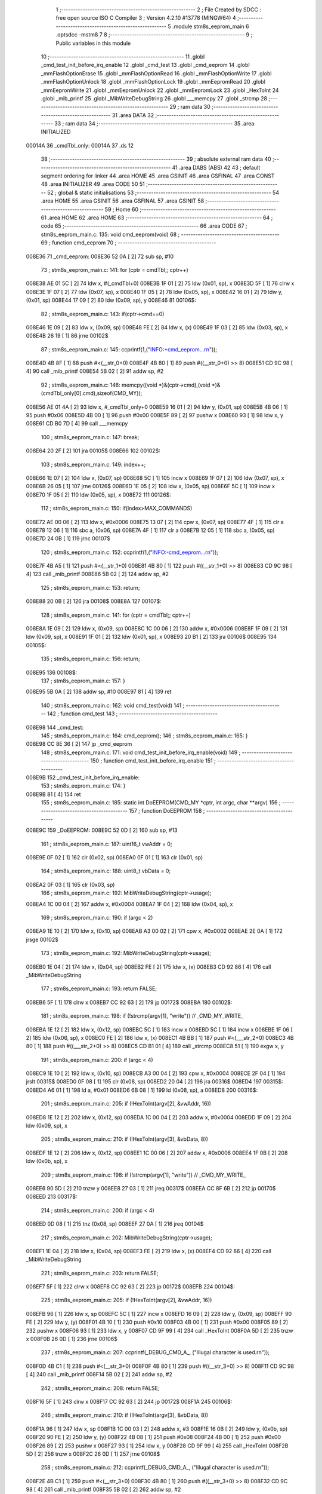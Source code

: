                                       1 ;--------------------------------------------------------
                                      2 ; File Created by SDCC : free open source ISO C Compiler 
                                      3 ; Version 4.2.10 #13778 (MINGW64)
                                      4 ;--------------------------------------------------------
                                      5 	.module stm8s_eeprom_main
                                      6 	.optsdcc -mstm8
                                      7 	
                                      8 ;--------------------------------------------------------
                                      9 ; Public variables in this module
                                     10 ;--------------------------------------------------------
                                     11 	.globl _cmd_test_init_before_irq_enable
                                     12 	.globl _cmd_test
                                     13 	.globl _cmd_eeprom
                                     14 	.globl _mmFlashOptionErase
                                     15 	.globl _mmFlashOptionRead
                                     16 	.globl _mmFlashOptionWrite
                                     17 	.globl _mmFlashOptionUnlock
                                     18 	.globl _mmFlashOptionLock
                                     19 	.globl _mmEepromRead
                                     20 	.globl _mmEepromWrite
                                     21 	.globl _mmEepromUnlock
                                     22 	.globl _mmEepromLock
                                     23 	.globl _HexToInt
                                     24 	.globl _mib_printf
                                     25 	.globl _MibWriteDebugString
                                     26 	.globl ___memcpy
                                     27 	.globl _strcmp
                                     28 ;--------------------------------------------------------
                                     29 ; ram data
                                     30 ;--------------------------------------------------------
                                     31 	.area DATA
                                     32 ;--------------------------------------------------------
                                     33 ; ram data
                                     34 ;--------------------------------------------------------
                                     35 	.area INITIALIZED
      00014A                         36 _cmdTbl_only:
      00014A                         37 	.ds 12
                                     38 ;--------------------------------------------------------
                                     39 ; absolute external ram data
                                     40 ;--------------------------------------------------------
                                     41 	.area DABS (ABS)
                                     42 
                                     43 ; default segment ordering for linker
                                     44 	.area HOME
                                     45 	.area GSINIT
                                     46 	.area GSFINAL
                                     47 	.area CONST
                                     48 	.area INITIALIZER
                                     49 	.area CODE
                                     50 
                                     51 ;--------------------------------------------------------
                                     52 ; global & static initialisations
                                     53 ;--------------------------------------------------------
                                     54 	.area HOME
                                     55 	.area GSINIT
                                     56 	.area GSFINAL
                                     57 	.area GSINIT
                                     58 ;--------------------------------------------------------
                                     59 ; Home
                                     60 ;--------------------------------------------------------
                                     61 	.area HOME
                                     62 	.area HOME
                                     63 ;--------------------------------------------------------
                                     64 ; code
                                     65 ;--------------------------------------------------------
                                     66 	.area CODE
                                     67 ;	stm8s_eeprom_main.c: 135: void cmd_eeprom(void)
                                     68 ;	-----------------------------------------
                                     69 ;	 function cmd_eeprom
                                     70 ;	-----------------------------------------
      008E36                         71 _cmd_eeprom:
      008E36 52 0A            [ 2]   72 	sub	sp, #10
                                     73 ;	stm8s_eeprom_main.c: 141: for (cptr = cmdTbl;; cptr++) 
      008E38 AE 01 5C         [ 2]   74 	ldw	x, #(_cmdTbl+0)
      008E3B 1F 01            [ 2]   75 	ldw	(0x01, sp), x
      008E3D 5F               [ 1]   76 	clrw	x
      008E3E 1F 07            [ 2]   77 	ldw	(0x07, sp), x
      008E40 1F 05            [ 2]   78 	ldw	(0x05, sp), x
      008E42 16 01            [ 2]   79 	ldw	y, (0x01, sp)
      008E44 17 09            [ 2]   80 	ldw	(0x09, sp), y
      008E46                         81 00106$:
                                     82 ;	stm8s_eeprom_main.c: 143: if(cptr->cmd==0)
      008E46 1E 09            [ 2]   83 	ldw	x, (0x09, sp)
      008E48 FE               [ 2]   84 	ldw	x, (x)
      008E49 1F 03            [ 2]   85 	ldw	(0x03, sp), x
      008E4B 26 19            [ 1]   86 	jrne	00102$
                                     87 ;	stm8s_eeprom_main.c: 145: ccprintf(1,("INFO:+cmd_eeprom...\r\n"));
      008E4D 4B 8F            [ 1]   88 	push	#<(__str_0+0)
      008E4F 4B 80            [ 1]   89 	push	#((__str_0+0) >> 8)
      008E51 CD 9C 98         [ 4]   90 	call	_mib_printf
      008E54 5B 02            [ 2]   91 	addw	sp, #2
                                     92 ;	stm8s_eeprom_main.c: 146: memcpy((void *)&(cptr->cmd),(void *)&(cmdTbl_only[0].cmd),sizeof(CMD_MY));
      008E56 AE 01 4A         [ 2]   93 	ldw	x, #_cmdTbl_only+0
      008E59 16 01            [ 2]   94 	ldw	y, (0x01, sp)
      008E5B 4B 06            [ 1]   95 	push	#0x06
      008E5D 4B 00            [ 1]   96 	push	#0x00
      008E5F 89               [ 2]   97 	pushw	x
      008E60 93               [ 1]   98 	ldw	x, y
      008E61 CD B0 7D         [ 4]   99 	call	___memcpy
                                    100 ;	stm8s_eeprom_main.c: 147: break;
      008E64 20 2F            [ 2]  101 	jra	00105$
      008E66                        102 00102$:
                                    103 ;	stm8s_eeprom_main.c: 149: index++;
      008E66 1E 07            [ 2]  104 	ldw	x, (0x07, sp)
      008E68 5C               [ 1]  105 	incw	x
      008E69 1F 07            [ 2]  106 	ldw	(0x07, sp), x
      008E6B 26 05            [ 1]  107 	jrne	00126$
      008E6D 1E 05            [ 2]  108 	ldw	x, (0x05, sp)
      008E6F 5C               [ 1]  109 	incw	x
      008E70 1F 05            [ 2]  110 	ldw	(0x05, sp), x
      008E72                        111 00126$:
                                    112 ;	stm8s_eeprom_main.c: 150: if(index>MAX_COMMANDS)
      008E72 AE 00 06         [ 2]  113 	ldw	x, #0x0006
      008E75 13 07            [ 2]  114 	cpw	x, (0x07, sp)
      008E77 4F               [ 1]  115 	clr	a
      008E78 12 06            [ 1]  116 	sbc	a, (0x06, sp)
      008E7A 4F               [ 1]  117 	clr	a
      008E7B 12 05            [ 1]  118 	sbc	a, (0x05, sp)
      008E7D 24 0B            [ 1]  119 	jrnc	00107$
                                    120 ;	stm8s_eeprom_main.c: 152: ccprintf(1,("INFO:-cmd_eeprom...\r\n"));
      008E7F 4B A5            [ 1]  121 	push	#<(__str_1+0)
      008E81 4B 80            [ 1]  122 	push	#((__str_1+0) >> 8)
      008E83 CD 9C 98         [ 4]  123 	call	_mib_printf
      008E86 5B 02            [ 2]  124 	addw	sp, #2
                                    125 ;	stm8s_eeprom_main.c: 153: return;
      008E88 20 0B            [ 2]  126 	jra	00108$
      008E8A                        127 00107$:
                                    128 ;	stm8s_eeprom_main.c: 141: for (cptr = cmdTbl;; cptr++) 
      008E8A 1E 09            [ 2]  129 	ldw	x, (0x09, sp)
      008E8C 1C 00 06         [ 2]  130 	addw	x, #0x0006
      008E8F 1F 09            [ 2]  131 	ldw	(0x09, sp), x
      008E91 1F 01            [ 2]  132 	ldw	(0x01, sp), x
      008E93 20 B1            [ 2]  133 	jra	00106$
      008E95                        134 00105$:
                                    135 ;	stm8s_eeprom_main.c: 156: return;
      008E95                        136 00108$:
                                    137 ;	stm8s_eeprom_main.c: 157: }
      008E95 5B 0A            [ 2]  138 	addw	sp, #10
      008E97 81               [ 4]  139 	ret
                                    140 ;	stm8s_eeprom_main.c: 162: void cmd_test(void)
                                    141 ;	-----------------------------------------
                                    142 ;	 function cmd_test
                                    143 ;	-----------------------------------------
      008E98                        144 _cmd_test:
                                    145 ;	stm8s_eeprom_main.c: 164: cmd_eeprom();
                                    146 ;	stm8s_eeprom_main.c: 165: }
      008E98 CC 8E 36         [ 2]  147 	jp	_cmd_eeprom
                                    148 ;	stm8s_eeprom_main.c: 171: void cmd_test_init_before_irq_enable(void)
                                    149 ;	-----------------------------------------
                                    150 ;	 function cmd_test_init_before_irq_enable
                                    151 ;	-----------------------------------------
      008E9B                        152 _cmd_test_init_before_irq_enable:
                                    153 ;	stm8s_eeprom_main.c: 174: }
      008E9B 81               [ 4]  154 	ret
                                    155 ;	stm8s_eeprom_main.c: 185: static int DoEEPROM(CMD_MY *cptr, int argc, char **argv)
                                    156 ;	-----------------------------------------
                                    157 ;	 function DoEEPROM
                                    158 ;	-----------------------------------------
      008E9C                        159 _DoEEPROM:
      008E9C 52 0D            [ 2]  160 	sub	sp, #13
                                    161 ;	stm8s_eeprom_main.c: 187: uint16_t vwAddr = 0;
      008E9E 0F 02            [ 1]  162 	clr	(0x02, sp)
      008EA0 0F 01            [ 1]  163 	clr	(0x01, sp)
                                    164 ;	stm8s_eeprom_main.c: 188: uint8_t vbData = 0;
      008EA2 0F 03            [ 1]  165 	clr	(0x03, sp)
                                    166 ;	stm8s_eeprom_main.c: 192: MibWriteDebugString(cptr->usage);
      008EA4 1C 00 04         [ 2]  167 	addw	x, #0x0004
      008EA7 1F 04            [ 2]  168 	ldw	(0x04, sp), x
                                    169 ;	stm8s_eeprom_main.c: 190: if (argc < 2)
      008EA9 1E 10            [ 2]  170 	ldw	x, (0x10, sp)
      008EAB A3 00 02         [ 2]  171 	cpw	x, #0x0002
      008EAE 2E 0A            [ 1]  172 	jrsge	00102$
                                    173 ;	stm8s_eeprom_main.c: 192: MibWriteDebugString(cptr->usage);
      008EB0 1E 04            [ 2]  174 	ldw	x, (0x04, sp)
      008EB2 FE               [ 2]  175 	ldw	x, (x)
      008EB3 CD 92 86         [ 4]  176 	call	_MibWriteDebugString
                                    177 ;	stm8s_eeprom_main.c: 193: return FALSE;
      008EB6 5F               [ 1]  178 	clrw	x
      008EB7 CC 92 63         [ 2]  179 	jp	00172$
      008EBA                        180 00102$:
                                    181 ;	stm8s_eeprom_main.c: 198: if (!strcmp(argv[1], "write")) // _CMD_MY_WRITE_
      008EBA 1E 12            [ 2]  182 	ldw	x, (0x12, sp)
      008EBC 5C               [ 1]  183 	incw	x
      008EBD 5C               [ 1]  184 	incw	x
      008EBE 1F 06            [ 2]  185 	ldw	(0x06, sp), x
      008EC0 FE               [ 2]  186 	ldw	x, (x)
      008EC1 4B BB            [ 1]  187 	push	#<(___str_2+0)
      008EC3 4B 80            [ 1]  188 	push	#((___str_2+0) >> 8)
      008EC5 CD B1 01         [ 4]  189 	call	_strcmp
      008EC8 51               [ 1]  190 	exgw	x, y
                                    191 ;	stm8s_eeprom_main.c: 200: if (argc < 4)
      008EC9 1E 10            [ 2]  192 	ldw	x, (0x10, sp)
      008ECB A3 00 04         [ 2]  193 	cpw	x, #0x0004
      008ECE 2F 04            [ 1]  194 	jrslt	00315$
      008ED0 0F 08            [ 1]  195 	clr	(0x08, sp)
      008ED2 20 04            [ 2]  196 	jra	00316$
      008ED4                        197 00315$:
      008ED4 A6 01            [ 1]  198 	ld	a, #0x01
      008ED6 6B 08            [ 1]  199 	ld	(0x08, sp), a
      008ED8                        200 00316$:
                                    201 ;	stm8s_eeprom_main.c: 205: if (!HexToInt(argv[2], &vwAddr, 16))
      008ED8 1E 12            [ 2]  202 	ldw	x, (0x12, sp)
      008EDA 1C 00 04         [ 2]  203 	addw	x, #0x0004
      008EDD 1F 09            [ 2]  204 	ldw	(0x09, sp), x
                                    205 ;	stm8s_eeprom_main.c: 210: if (!HexToInt(argv[3], &vbData, 8))
      008EDF 1E 12            [ 2]  206 	ldw	x, (0x12, sp)
      008EE1 1C 00 06         [ 2]  207 	addw	x, #0x0006
      008EE4 1F 0B            [ 2]  208 	ldw	(0x0b, sp), x
                                    209 ;	stm8s_eeprom_main.c: 198: if (!strcmp(argv[1], "write")) // _CMD_MY_WRITE_
      008EE6 90 5D            [ 2]  210 	tnzw	y
      008EE8 27 03            [ 1]  211 	jreq	00317$
      008EEA CC 8F 6B         [ 2]  212 	jp	00170$
      008EED                        213 00317$:
                                    214 ;	stm8s_eeprom_main.c: 200: if (argc < 4)
      008EED 0D 08            [ 1]  215 	tnz	(0x08, sp)
      008EEF 27 0A            [ 1]  216 	jreq	00104$
                                    217 ;	stm8s_eeprom_main.c: 202: MibWriteDebugString(cptr->usage);
      008EF1 1E 04            [ 2]  218 	ldw	x, (0x04, sp)
      008EF3 FE               [ 2]  219 	ldw	x, (x)
      008EF4 CD 92 86         [ 4]  220 	call	_MibWriteDebugString
                                    221 ;	stm8s_eeprom_main.c: 203: return FALSE;
      008EF7 5F               [ 1]  222 	clrw	x
      008EF8 CC 92 63         [ 2]  223 	jp	00172$
      008EFB                        224 00104$:
                                    225 ;	stm8s_eeprom_main.c: 205: if (!HexToInt(argv[2], &vwAddr, 16))
      008EFB 96               [ 1]  226 	ldw	x, sp
      008EFC 5C               [ 1]  227 	incw	x
      008EFD 16 09            [ 2]  228 	ldw	y, (0x09, sp)
      008EFF 90 FE            [ 2]  229 	ldw	y, (y)
      008F01 4B 10            [ 1]  230 	push	#0x10
      008F03 4B 00            [ 1]  231 	push	#0x00
      008F05 89               [ 2]  232 	pushw	x
      008F06 93               [ 1]  233 	ldw	x, y
      008F07 CD 9F 99         [ 4]  234 	call	_HexToInt
      008F0A 5D               [ 2]  235 	tnzw	x
      008F0B 26 0D            [ 1]  236 	jrne	00106$
                                    237 ;	stm8s_eeprom_main.c: 207: ccprintf(_DEBUG_CMD_A_, ("Illugal character is used.\r\n"));
      008F0D 4B C1            [ 1]  238 	push	#<(__str_3+0)
      008F0F 4B 80            [ 1]  239 	push	#((__str_3+0) >> 8)
      008F11 CD 9C 98         [ 4]  240 	call	_mib_printf
      008F14 5B 02            [ 2]  241 	addw	sp, #2
                                    242 ;	stm8s_eeprom_main.c: 208: return FALSE;
      008F16 5F               [ 1]  243 	clrw	x
      008F17 CC 92 63         [ 2]  244 	jp	00172$
      008F1A                        245 00106$:
                                    246 ;	stm8s_eeprom_main.c: 210: if (!HexToInt(argv[3], &vbData, 8))
      008F1A 96               [ 1]  247 	ldw	x, sp
      008F1B 1C 00 03         [ 2]  248 	addw	x, #3
      008F1E 16 0B            [ 2]  249 	ldw	y, (0x0b, sp)
      008F20 90 FE            [ 2]  250 	ldw	y, (y)
      008F22 4B 08            [ 1]  251 	push	#0x08
      008F24 4B 00            [ 1]  252 	push	#0x00
      008F26 89               [ 2]  253 	pushw	x
      008F27 93               [ 1]  254 	ldw	x, y
      008F28 CD 9F 99         [ 4]  255 	call	_HexToInt
      008F2B 5D               [ 2]  256 	tnzw	x
      008F2C 26 0D            [ 1]  257 	jrne	00108$
                                    258 ;	stm8s_eeprom_main.c: 212: ccprintf(_DEBUG_CMD_A_, ("Illugal character is used.\r\n"));
      008F2E 4B C1            [ 1]  259 	push	#<(__str_3+0)
      008F30 4B 80            [ 1]  260 	push	#((__str_3+0) >> 8)
      008F32 CD 9C 98         [ 4]  261 	call	_mib_printf
      008F35 5B 02            [ 2]  262 	addw	sp, #2
                                    263 ;	stm8s_eeprom_main.c: 213: return FALSE;
      008F37 5F               [ 1]  264 	clrw	x
      008F38 CC 92 63         [ 2]  265 	jp	00172$
      008F3B                        266 00108$:
                                    267 ;	stm8s_eeprom_main.c: 216: if(mmEepromWrite(vwAddr, vbData)==0)
      008F3B 7B 03            [ 1]  268 	ld	a, (0x03, sp)
      008F3D 1E 01            [ 2]  269 	ldw	x, (0x01, sp)
      008F3F CD AD 8B         [ 4]  270 	call	_mmEepromWrite
                                    271 ;	stm8s_eeprom_main.c: 219: ccprintf(_DEBUG_CMD_A_,("mmEepromWrite ERROR!!!: 0x%04x[0x%02x]\r\n", vwAddr,vbData));
      008F42 5F               [ 1]  272 	clrw	x
      008F43 41               [ 1]  273 	exg	a, xl
      008F44 7B 03            [ 1]  274 	ld	a, (0x03, sp)
      008F46 41               [ 1]  275 	exg	a, xl
                                    276 ;	stm8s_eeprom_main.c: 216: if(mmEepromWrite(vwAddr, vbData)==0)
      008F47 4D               [ 1]  277 	tnz	a
      008F48 26 11            [ 1]  278 	jrne	00110$
                                    279 ;	stm8s_eeprom_main.c: 219: ccprintf(_DEBUG_CMD_A_,("mmEepromWrite ERROR!!!: 0x%04x[0x%02x]\r\n", vwAddr,vbData));
      008F4A 89               [ 2]  280 	pushw	x
      008F4B 1E 03            [ 2]  281 	ldw	x, (0x03, sp)
      008F4D 89               [ 2]  282 	pushw	x
      008F4E 4B DE            [ 1]  283 	push	#<(__str_4+0)
      008F50 4B 80            [ 1]  284 	push	#((__str_4+0) >> 8)
      008F52 CD 9C 98         [ 4]  285 	call	_mib_printf
      008F55 5B 06            [ 2]  286 	addw	sp, #6
                                    287 ;	stm8s_eeprom_main.c: 220: return 0; // false...
      008F57 5F               [ 1]  288 	clrw	x
      008F58 CC 92 63         [ 2]  289 	jp	00172$
      008F5B                        290 00110$:
                                    291 ;	stm8s_eeprom_main.c: 224: ccprintf(_DEBUG_CMD_A_,("mmEepromWrite OK!!!: 0x%04x[0x%02x]\r\n", vwAddr,vbData));
      008F5B 89               [ 2]  292 	pushw	x
      008F5C 1E 03            [ 2]  293 	ldw	x, (0x03, sp)
      008F5E 89               [ 2]  294 	pushw	x
      008F5F 4B 07            [ 1]  295 	push	#<(__str_5+0)
      008F61 4B 81            [ 1]  296 	push	#((__str_5+0) >> 8)
      008F63 CD 9C 98         [ 4]  297 	call	_mib_printf
      008F66 5B 06            [ 2]  298 	addw	sp, #6
      008F68 CC 92 61         [ 2]  299 	jp	00171$
      008F6B                        300 00170$:
                                    301 ;	stm8s_eeprom_main.c: 230: else if (!strcmp(argv[1], "read")) // _CMD_MY_READ_
      008F6B 1E 06            [ 2]  302 	ldw	x, (0x06, sp)
      008F6D FE               [ 2]  303 	ldw	x, (x)
      008F6E 4B 2D            [ 1]  304 	push	#<(___str_6+0)
      008F70 4B 81            [ 1]  305 	push	#((___str_6+0) >> 8)
      008F72 CD B1 01         [ 4]  306 	call	_strcmp
      008F75 51               [ 1]  307 	exgw	x, y
                                    308 ;	stm8s_eeprom_main.c: 232: if (argc < 3)
      008F76 1E 10            [ 2]  309 	ldw	x, (0x10, sp)
      008F78 A3 00 03         [ 2]  310 	cpw	x, #0x0003
      008F7B 2F 04            [ 1]  311 	jrslt	00322$
      008F7D 0F 0D            [ 1]  312 	clr	(0x0d, sp)
      008F7F 20 04            [ 2]  313 	jra	00323$
      008F81                        314 00322$:
      008F81 A6 01            [ 1]  315 	ld	a, #0x01
      008F83 6B 0D            [ 1]  316 	ld	(0x0d, sp), a
      008F85                        317 00323$:
                                    318 ;	stm8s_eeprom_main.c: 230: else if (!strcmp(argv[1], "read")) // _CMD_MY_READ_
      008F85 90 5D            [ 2]  319 	tnzw	y
      008F87 26 46            [ 1]  320 	jrne	00167$
                                    321 ;	stm8s_eeprom_main.c: 232: if (argc < 3)
      008F89 0D 0D            [ 1]  322 	tnz	(0x0d, sp)
      008F8B 27 0A            [ 1]  323 	jreq	00113$
                                    324 ;	stm8s_eeprom_main.c: 234: MibWriteDebugString(cptr->usage);
      008F8D 1E 04            [ 2]  325 	ldw	x, (0x04, sp)
      008F8F FE               [ 2]  326 	ldw	x, (x)
      008F90 CD 92 86         [ 4]  327 	call	_MibWriteDebugString
                                    328 ;	stm8s_eeprom_main.c: 235: return FALSE;
      008F93 5F               [ 1]  329 	clrw	x
      008F94 CC 92 63         [ 2]  330 	jp	00172$
      008F97                        331 00113$:
                                    332 ;	stm8s_eeprom_main.c: 237: if (!HexToInt(argv[2], &vwAddr, 16))
      008F97 96               [ 1]  333 	ldw	x, sp
      008F98 5C               [ 1]  334 	incw	x
      008F99 16 09            [ 2]  335 	ldw	y, (0x09, sp)
      008F9B 90 FE            [ 2]  336 	ldw	y, (y)
      008F9D 4B 10            [ 1]  337 	push	#0x10
      008F9F 4B 00            [ 1]  338 	push	#0x00
      008FA1 89               [ 2]  339 	pushw	x
      008FA2 93               [ 1]  340 	ldw	x, y
      008FA3 CD 9F 99         [ 4]  341 	call	_HexToInt
      008FA6 5D               [ 2]  342 	tnzw	x
      008FA7 26 0D            [ 1]  343 	jrne	00115$
                                    344 ;	stm8s_eeprom_main.c: 239: ccprintf(_DEBUG_CMD_A_, ("Illugal character is used.\r\n"));
      008FA9 4B C1            [ 1]  345 	push	#<(__str_3+0)
      008FAB 4B 80            [ 1]  346 	push	#((__str_3+0) >> 8)
      008FAD CD 9C 98         [ 4]  347 	call	_mib_printf
      008FB0 5B 02            [ 2]  348 	addw	sp, #2
                                    349 ;	stm8s_eeprom_main.c: 240: return FALSE;
      008FB2 5F               [ 1]  350 	clrw	x
      008FB3 CC 92 63         [ 2]  351 	jp	00172$
      008FB6                        352 00115$:
                                    353 ;	stm8s_eeprom_main.c: 244: vbData = mmEepromRead(vwAddr);
      008FB6 1E 01            [ 2]  354 	ldw	x, (0x01, sp)
      008FB8 CD AD C5         [ 4]  355 	call	_mmEepromRead
      008FBB 6B 03            [ 1]  356 	ld	(0x03, sp), a
                                    357 ;	stm8s_eeprom_main.c: 246: ccprintf(_DEBUG_CMD_A_,("mmEepromRead : 0x%04x[0x%02x]\r\n", vwAddr,vbData));
      008FBD 5F               [ 1]  358 	clrw	x
      008FBE 97               [ 1]  359 	ld	xl, a
      008FBF 89               [ 2]  360 	pushw	x
      008FC0 1E 03            [ 2]  361 	ldw	x, (0x03, sp)
      008FC2 89               [ 2]  362 	pushw	x
      008FC3 4B 32            [ 1]  363 	push	#<(__str_7+0)
      008FC5 4B 81            [ 1]  364 	push	#((__str_7+0) >> 8)
      008FC7 CD 9C 98         [ 4]  365 	call	_mib_printf
      008FCA 5B 06            [ 2]  366 	addw	sp, #6
      008FCC CC 92 61         [ 2]  367 	jp	00171$
      008FCF                        368 00167$:
                                    369 ;	stm8s_eeprom_main.c: 251: else if (!strcmp(argv[1], "init")) // _CMD_MY_READ_
      008FCF 1E 06            [ 2]  370 	ldw	x, (0x06, sp)
      008FD1 FE               [ 2]  371 	ldw	x, (x)
      008FD2 4B 52            [ 1]  372 	push	#<(___str_8+0)
      008FD4 4B 81            [ 1]  373 	push	#((___str_8+0) >> 8)
      008FD6 CD B1 01         [ 4]  374 	call	_strcmp
      008FD9 5D               [ 2]  375 	tnzw	x
      008FDA 26 1F            [ 1]  376 	jrne	00164$
                                    377 ;	stm8s_eeprom_main.c: 253: if(mmEepromUnlock()==0)
      008FDC CD AD 56         [ 4]  378 	call	_mmEepromUnlock
      008FDF 4D               [ 1]  379 	tnz	a
      008FE0 26 0D            [ 1]  380 	jrne	00117$
                                    381 ;	stm8s_eeprom_main.c: 256: ccprintf(_DEBUG_CMD_A_, ("eeprom init ERROR!!!....mmEepromUnlock()\r\n"));		
      008FE2 4B 57            [ 1]  382 	push	#<(__str_9+0)
      008FE4 4B 81            [ 1]  383 	push	#((__str_9+0) >> 8)
      008FE6 CD 9C 98         [ 4]  384 	call	_mib_printf
      008FE9 5B 02            [ 2]  385 	addw	sp, #2
                                    386 ;	stm8s_eeprom_main.c: 257: return FALSE;
      008FEB 5F               [ 1]  387 	clrw	x
      008FEC CC 92 63         [ 2]  388 	jp	00172$
      008FEF                        389 00117$:
                                    390 ;	stm8s_eeprom_main.c: 261: ccprintf(_DEBUG_CMD_A_, ("eeprom init OK!!!....mmEepromUnlock()\r\n"));		
      008FEF 4B 82            [ 1]  391 	push	#<(__str_10+0)
      008FF1 4B 81            [ 1]  392 	push	#((__str_10+0) >> 8)
      008FF3 CD 9C 98         [ 4]  393 	call	_mib_printf
      008FF6 5B 02            [ 2]  394 	addw	sp, #2
      008FF8 CC 92 61         [ 2]  395 	jp	00171$
      008FFB                        396 00164$:
                                    397 ;	stm8s_eeprom_main.c: 267: else if (!strcmp(argv[1], "lock")) // _CMD_MY_READ_
      008FFB 1E 06            [ 2]  398 	ldw	x, (0x06, sp)
      008FFD FE               [ 2]  399 	ldw	x, (x)
      008FFE 4B AA            [ 1]  400 	push	#<(___str_11+0)
      009000 4B 81            [ 1]  401 	push	#((___str_11+0) >> 8)
      009002 CD B1 01         [ 4]  402 	call	_strcmp
      009005 5D               [ 2]  403 	tnzw	x
      009006 26 0F            [ 1]  404 	jrne	00161$
                                    405 ;	stm8s_eeprom_main.c: 269: ccprintf(_DEBUG_CMD_A_, ("eeprom lock....mmEepromLock()\r\n"));		
      009008 4B AF            [ 1]  406 	push	#<(__str_12+0)
      00900A 4B 81            [ 1]  407 	push	#((__str_12+0) >> 8)
      00900C CD 9C 98         [ 4]  408 	call	_mib_printf
      00900F 5B 02            [ 2]  409 	addw	sp, #2
                                    410 ;	stm8s_eeprom_main.c: 270: mmEepromLock();
      009011 CD AD 86         [ 4]  411 	call	_mmEepromLock
      009014 CC 92 61         [ 2]  412 	jp	00171$
      009017                        413 00161$:
                                    414 ;	stm8s_eeprom_main.c: 275: else if (!strcmp(argv[1], "help")) // _CMD_MY_READ_
      009017 1E 06            [ 2]  415 	ldw	x, (0x06, sp)
      009019 FE               [ 2]  416 	ldw	x, (x)
      00901A 4B CF            [ 1]  417 	push	#<(___str_13+0)
      00901C 4B 81            [ 1]  418 	push	#((___str_13+0) >> 8)
      00901E CD B1 01         [ 4]  419 	call	_strcmp
      009021 5D               [ 2]  420 	tnzw	x
      009022 27 03            [ 1]  421 	jreq	00330$
      009024 CC 90 C6         [ 2]  422 	jp	00158$
      009027                        423 00330$:
                                    424 ;	stm8s_eeprom_main.c: 277: ccprintf(_DEBUG_CMD_A_, ("FLASH_PROG_START_PHYSICAL_ADDRESS  [0x%08lx]\r\n",FLASH_PROG_START_PHYSICAL_ADDRESS  ));		
      009027 4B 00            [ 1]  425 	push	#0x00
      009029 4B 80            [ 1]  426 	push	#0x80
      00902B 5F               [ 1]  427 	clrw	x
      00902C 89               [ 2]  428 	pushw	x
      00902D 4B D4            [ 1]  429 	push	#<(__str_14+0)
      00902F 4B 81            [ 1]  430 	push	#((__str_14+0) >> 8)
      009031 CD 9C 98         [ 4]  431 	call	_mib_printf
      009034 5B 06            [ 2]  432 	addw	sp, #6
                                    433 ;	stm8s_eeprom_main.c: 278: ccprintf(_DEBUG_CMD_A_, ("FLASH_PROG_END_PHYSICAL_ADDRESS    [0x%08lx]\r\n",FLASH_PROG_END_PHYSICAL_ADDRESS    ));		
      009036 4B FF            [ 1]  434 	push	#0xff
      009038 4B FF            [ 1]  435 	push	#0xff
      00903A 5F               [ 1]  436 	clrw	x
      00903B 89               [ 2]  437 	pushw	x
      00903C 4B 03            [ 1]  438 	push	#<(__str_15+0)
      00903E 4B 82            [ 1]  439 	push	#((__str_15+0) >> 8)
      009040 CD 9C 98         [ 4]  440 	call	_mib_printf
      009043 5B 06            [ 2]  441 	addw	sp, #6
                                    442 ;	stm8s_eeprom_main.c: 279: ccprintf(_DEBUG_CMD_A_, ("FLASH_PROG_BLOCKS_NUMBER           [%d]\r\n" ,FLASH_PROG_BLOCKS_NUMBER             ));		
      009045 4B 00            [ 1]  443 	push	#0x00
      009047 4B 01            [ 1]  444 	push	#0x01
      009049 4B 32            [ 1]  445 	push	#<(__str_16+0)
      00904B 4B 82            [ 1]  446 	push	#((__str_16+0) >> 8)
      00904D CD 9C 98         [ 4]  447 	call	_mib_printf
      009050 5B 04            [ 2]  448 	addw	sp, #4
                                    449 ;	stm8s_eeprom_main.c: 280: ccprintf(_DEBUG_CMD_A_, ("FLASH_DATA_START_PHYSICAL_ADDRESS  [0x%08lx]\r\n",FLASH_DATA_START_PHYSICAL_ADDRESS));		
      009052 4B 00            [ 1]  450 	push	#0x00
      009054 4B 40            [ 1]  451 	push	#0x40
      009056 5F               [ 1]  452 	clrw	x
      009057 89               [ 2]  453 	pushw	x
      009058 4B 5C            [ 1]  454 	push	#<(__str_17+0)
      00905A 4B 82            [ 1]  455 	push	#((__str_17+0) >> 8)
      00905C CD 9C 98         [ 4]  456 	call	_mib_printf
      00905F 5B 06            [ 2]  457 	addw	sp, #6
                                    458 ;	stm8s_eeprom_main.c: 281: ccprintf(_DEBUG_CMD_A_, ("FLASH_DATA_END_PHYSICAL_ADDRESS    [0x%08lx]\r\n",FLASH_DATA_END_PHYSICAL_ADDRESS  ));		
      009061 4B FF            [ 1]  459 	push	#0xff
      009063 4B 43            [ 1]  460 	push	#0x43
      009065 5F               [ 1]  461 	clrw	x
      009066 89               [ 2]  462 	pushw	x
      009067 4B 8B            [ 1]  463 	push	#<(__str_18+0)
      009069 4B 82            [ 1]  464 	push	#((__str_18+0) >> 8)
      00906B CD 9C 98         [ 4]  465 	call	_mib_printf
      00906E 5B 06            [ 2]  466 	addw	sp, #6
                                    467 ;	stm8s_eeprom_main.c: 282: ccprintf(_DEBUG_CMD_A_, ("FLASH_DATA_BLOCKS_NUMBER           [%d]\r\n" ,FLASH_DATA_BLOCKS_NUMBER      ));		
      009070 4B 08            [ 1]  468 	push	#0x08
      009072 4B 00            [ 1]  469 	push	#0x00
      009074 4B BA            [ 1]  470 	push	#<(__str_19+0)
      009076 4B 82            [ 1]  471 	push	#((__str_19+0) >> 8)
      009078 CD 9C 98         [ 4]  472 	call	_mib_printf
      00907B 5B 04            [ 2]  473 	addw	sp, #4
                                    474 ;	stm8s_eeprom_main.c: 283: ccprintf(_DEBUG_CMD_A_, ("FLASH_BLOCK_SIZE                   [%d]\r\n" ,(uint16_t)FLASH_BLOCK_SIZE       ));		
      00907D 4B 80            [ 1]  475 	push	#0x80
      00907F 4B 00            [ 1]  476 	push	#0x00
      009081 4B E4            [ 1]  477 	push	#<(__str_20+0)
      009083 4B 82            [ 1]  478 	push	#((__str_20+0) >> 8)
      009085 CD 9C 98         [ 4]  479 	call	_mib_printf
      009088 5B 04            [ 2]  480 	addw	sp, #4
                                    481 ;	stm8s_eeprom_main.c: 284: ccprintf(_DEBUG_CMD_A_, ("OPTION_BYTE_START_PHYSICAL_ADDRESS [0x%08lx]\r\n",(uint32_t)OPTION_BYTE_START_PHYSICAL_ADDRESS));		
      00908A 4B 00            [ 1]  482 	push	#0x00
      00908C 4B 48            [ 1]  483 	push	#0x48
      00908E 5F               [ 1]  484 	clrw	x
      00908F 89               [ 2]  485 	pushw	x
      009090 4B 0E            [ 1]  486 	push	#<(__str_21+0)
      009092 4B 83            [ 1]  487 	push	#((__str_21+0) >> 8)
      009094 CD 9C 98         [ 4]  488 	call	_mib_printf
      009097 5B 06            [ 2]  489 	addw	sp, #6
                                    490 ;	stm8s_eeprom_main.c: 285: ccprintf(_DEBUG_CMD_A_, ("OPTION_BYTE_END_PHYSICAL_ADDRESS   [0x%08lx]\r\n",(uint32_t)OPTION_BYTE_END_PHYSICAL_ADDRESS  ));		
      009099 4B 7F            [ 1]  491 	push	#0x7f
      00909B 4B 48            [ 1]  492 	push	#0x48
      00909D 5F               [ 1]  493 	clrw	x
      00909E 89               [ 2]  494 	pushw	x
      00909F 4B 3D            [ 1]  495 	push	#<(__str_22+0)
      0090A1 4B 83            [ 1]  496 	push	#((__str_22+0) >> 8)
      0090A3 CD 9C 98         [ 4]  497 	call	_mib_printf
      0090A6 5B 06            [ 2]  498 	addw	sp, #6
                                    499 ;	stm8s_eeprom_main.c: 286: ccprintf(_DEBUG_CMD_A_, (" eeprom help\r\n eeprom init\r\n eeprom write 100 aa\r\n eeprom read 100\r\n eeprom lock\r\n"));	
      0090A8 4B 6C            [ 1]  500 	push	#<(__str_23+0)
      0090AA 4B 83            [ 1]  501 	push	#((__str_23+0) >> 8)
      0090AC CD 9C 98         [ 4]  502 	call	_mib_printf
      0090AF 5B 02            [ 2]  503 	addw	sp, #2
                                    504 ;	stm8s_eeprom_main.c: 287: ccprintf(_DEBUG_CMD_A_, (" eeprom oinit\r\n eeprom oread 4803\r\n eeprom owrite 4803 80\r\n eeprom oerase 4803\r\n eeprom olock\r\n"));	
      0090B1 4B BF            [ 1]  505 	push	#<(__str_24+0)
      0090B3 4B 83            [ 1]  506 	push	#((__str_24+0) >> 8)
      0090B5 CD 9C 98         [ 4]  507 	call	_mib_printf
      0090B8 5B 02            [ 2]  508 	addw	sp, #2
                                    509 ;	stm8s_eeprom_main.c: 288: ccprintf(_DEBUG_CMD_A_, (" https://www.st.com/resource/en/datasheet/stm8s105c6.pdf page 46, AFR7 (beep) / page 29 PD4 (BEEP output, AFR7 bit)\r\n"));		
      0090BA 4B 1F            [ 1]  510 	push	#<(__str_25+0)
      0090BC 4B 84            [ 1]  511 	push	#((__str_25+0) >> 8)
      0090BE CD 9C 98         [ 4]  512 	call	_mib_printf
      0090C1 5B 02            [ 2]  513 	addw	sp, #2
      0090C3 CC 92 61         [ 2]  514 	jp	00171$
      0090C6                        515 00158$:
                                    516 ;	stm8s_eeprom_main.c: 294: else if (!strcmp(argv[1], "owrite")) // _CMD_MY_WRITE_
      0090C6 1E 06            [ 2]  517 	ldw	x, (0x06, sp)
      0090C8 FE               [ 2]  518 	ldw	x, (x)
      0090C9 4B 95            [ 1]  519 	push	#<(___str_26+0)
      0090CB 4B 84            [ 1]  520 	push	#((___str_26+0) >> 8)
      0090CD CD B1 01         [ 4]  521 	call	_strcmp
      0090D0 5D               [ 2]  522 	tnzw	x
      0090D1 27 03            [ 1]  523 	jreq	00331$
      0090D3 CC 91 54         [ 2]  524 	jp	00155$
      0090D6                        525 00331$:
                                    526 ;	stm8s_eeprom_main.c: 296: if (argc < 4)
      0090D6 0D 08            [ 1]  527 	tnz	(0x08, sp)
      0090D8 27 0A            [ 1]  528 	jreq	00120$
                                    529 ;	stm8s_eeprom_main.c: 298: MibWriteDebugString(cptr->usage);
      0090DA 1E 04            [ 2]  530 	ldw	x, (0x04, sp)
      0090DC FE               [ 2]  531 	ldw	x, (x)
      0090DD CD 92 86         [ 4]  532 	call	_MibWriteDebugString
                                    533 ;	stm8s_eeprom_main.c: 299: return FALSE;
      0090E0 5F               [ 1]  534 	clrw	x
      0090E1 CC 92 63         [ 2]  535 	jp	00172$
      0090E4                        536 00120$:
                                    537 ;	stm8s_eeprom_main.c: 301: if (!HexToInt(argv[2], &vwAddr, 16))
      0090E4 96               [ 1]  538 	ldw	x, sp
      0090E5 5C               [ 1]  539 	incw	x
      0090E6 16 09            [ 2]  540 	ldw	y, (0x09, sp)
      0090E8 90 FE            [ 2]  541 	ldw	y, (y)
      0090EA 4B 10            [ 1]  542 	push	#0x10
      0090EC 4B 00            [ 1]  543 	push	#0x00
      0090EE 89               [ 2]  544 	pushw	x
      0090EF 93               [ 1]  545 	ldw	x, y
      0090F0 CD 9F 99         [ 4]  546 	call	_HexToInt
      0090F3 5D               [ 2]  547 	tnzw	x
      0090F4 26 0D            [ 1]  548 	jrne	00122$
                                    549 ;	stm8s_eeprom_main.c: 303: ccprintf(_DEBUG_CMD_A_, ("Illugal character is used.\r\n"));
      0090F6 4B C1            [ 1]  550 	push	#<(__str_3+0)
      0090F8 4B 80            [ 1]  551 	push	#((__str_3+0) >> 8)
      0090FA CD 9C 98         [ 4]  552 	call	_mib_printf
      0090FD 5B 02            [ 2]  553 	addw	sp, #2
                                    554 ;	stm8s_eeprom_main.c: 304: return FALSE;
      0090FF 5F               [ 1]  555 	clrw	x
      009100 CC 92 63         [ 2]  556 	jp	00172$
      009103                        557 00122$:
                                    558 ;	stm8s_eeprom_main.c: 306: if (!HexToInt(argv[3], &vbData, 8))
      009103 96               [ 1]  559 	ldw	x, sp
      009104 1C 00 03         [ 2]  560 	addw	x, #3
      009107 16 0B            [ 2]  561 	ldw	y, (0x0b, sp)
      009109 90 FE            [ 2]  562 	ldw	y, (y)
      00910B 4B 08            [ 1]  563 	push	#0x08
      00910D 4B 00            [ 1]  564 	push	#0x00
      00910F 89               [ 2]  565 	pushw	x
      009110 93               [ 1]  566 	ldw	x, y
      009111 CD 9F 99         [ 4]  567 	call	_HexToInt
      009114 5D               [ 2]  568 	tnzw	x
      009115 26 0D            [ 1]  569 	jrne	00124$
                                    570 ;	stm8s_eeprom_main.c: 308: ccprintf(_DEBUG_CMD_A_, ("Illugal character is used.\r\n"));
      009117 4B C1            [ 1]  571 	push	#<(__str_3+0)
      009119 4B 80            [ 1]  572 	push	#((__str_3+0) >> 8)
      00911B CD 9C 98         [ 4]  573 	call	_mib_printf
      00911E 5B 02            [ 2]  574 	addw	sp, #2
                                    575 ;	stm8s_eeprom_main.c: 309: return FALSE;
      009120 5F               [ 1]  576 	clrw	x
      009121 CC 92 63         [ 2]  577 	jp	00172$
      009124                        578 00124$:
                                    579 ;	stm8s_eeprom_main.c: 312: if(mmFlashOptionWrite(vwAddr, vbData)==0)
      009124 7B 03            [ 1]  580 	ld	a, (0x03, sp)
      009126 1E 01            [ 2]  581 	ldw	x, (0x01, sp)
      009128 CD AE 05         [ 4]  582 	call	_mmFlashOptionWrite
                                    583 ;	stm8s_eeprom_main.c: 219: ccprintf(_DEBUG_CMD_A_,("mmEepromWrite ERROR!!!: 0x%04x[0x%02x]\r\n", vwAddr,vbData));
      00912B 5F               [ 1]  584 	clrw	x
      00912C 41               [ 1]  585 	exg	a, xl
      00912D 7B 03            [ 1]  586 	ld	a, (0x03, sp)
      00912F 41               [ 1]  587 	exg	a, xl
                                    588 ;	stm8s_eeprom_main.c: 312: if(mmFlashOptionWrite(vwAddr, vbData)==0)
      009130 4D               [ 1]  589 	tnz	a
      009131 26 11            [ 1]  590 	jrne	00126$
                                    591 ;	stm8s_eeprom_main.c: 315: ccprintf(_DEBUG_CMD_A_,("mmFlashOptionWrite ERROR!!!: 0x%04x[0x%02x]\r\n", vwAddr,vbData));
      009133 89               [ 2]  592 	pushw	x
      009134 1E 03            [ 2]  593 	ldw	x, (0x03, sp)
      009136 89               [ 2]  594 	pushw	x
      009137 4B 9C            [ 1]  595 	push	#<(__str_27+0)
      009139 4B 84            [ 1]  596 	push	#((__str_27+0) >> 8)
      00913B CD 9C 98         [ 4]  597 	call	_mib_printf
      00913E 5B 06            [ 2]  598 	addw	sp, #6
                                    599 ;	stm8s_eeprom_main.c: 316: return 0; // false...
      009140 5F               [ 1]  600 	clrw	x
      009141 CC 92 63         [ 2]  601 	jp	00172$
      009144                        602 00126$:
                                    603 ;	stm8s_eeprom_main.c: 320: ccprintf(_DEBUG_CMD_A_,("mmFlashOptionWrite OK!!!: 0x%04x[0x%02x]\r\n", vwAddr,vbData));
      009144 89               [ 2]  604 	pushw	x
      009145 1E 03            [ 2]  605 	ldw	x, (0x03, sp)
      009147 89               [ 2]  606 	pushw	x
      009148 4B CA            [ 1]  607 	push	#<(__str_28+0)
      00914A 4B 84            [ 1]  608 	push	#((__str_28+0) >> 8)
      00914C CD 9C 98         [ 4]  609 	call	_mib_printf
      00914F 5B 06            [ 2]  610 	addw	sp, #6
      009151 CC 92 61         [ 2]  611 	jp	00171$
      009154                        612 00155$:
                                    613 ;	stm8s_eeprom_main.c: 326: else if (!strcmp(argv[1], "oread")) // _CMD_MY_READ_
      009154 1E 06            [ 2]  614 	ldw	x, (0x06, sp)
      009156 FE               [ 2]  615 	ldw	x, (x)
      009157 4B F5            [ 1]  616 	push	#<(___str_29+0)
      009159 4B 84            [ 1]  617 	push	#((___str_29+0) >> 8)
      00915B CD B1 01         [ 4]  618 	call	_strcmp
      00915E 5D               [ 2]  619 	tnzw	x
      00915F 26 42            [ 1]  620 	jrne	00152$
                                    621 ;	stm8s_eeprom_main.c: 329: if (argc < 3)
      009161 0D 0D            [ 1]  622 	tnz	(0x0d, sp)
      009163 27 0A            [ 1]  623 	jreq	00129$
                                    624 ;	stm8s_eeprom_main.c: 331: MibWriteDebugString(cptr->usage);
      009165 1E 04            [ 2]  625 	ldw	x, (0x04, sp)
      009167 FE               [ 2]  626 	ldw	x, (x)
      009168 CD 92 86         [ 4]  627 	call	_MibWriteDebugString
                                    628 ;	stm8s_eeprom_main.c: 332: return FALSE;
      00916B 5F               [ 1]  629 	clrw	x
      00916C CC 92 63         [ 2]  630 	jp	00172$
      00916F                        631 00129$:
                                    632 ;	stm8s_eeprom_main.c: 334: if (!HexToInt(argv[2], &vwAddr, 16))
      00916F 96               [ 1]  633 	ldw	x, sp
      009170 5C               [ 1]  634 	incw	x
      009171 16 09            [ 2]  635 	ldw	y, (0x09, sp)
      009173 90 FE            [ 2]  636 	ldw	y, (y)
      009175 4B 10            [ 1]  637 	push	#0x10
      009177 4B 00            [ 1]  638 	push	#0x00
      009179 89               [ 2]  639 	pushw	x
      00917A 93               [ 1]  640 	ldw	x, y
      00917B CD 9F 99         [ 4]  641 	call	_HexToInt
      00917E 5D               [ 2]  642 	tnzw	x
      00917F 26 0D            [ 1]  643 	jrne	00131$
                                    644 ;	stm8s_eeprom_main.c: 336: ccprintf(_DEBUG_CMD_A_, ("Illugal character is used.\r\n"));
      009181 4B C1            [ 1]  645 	push	#<(__str_3+0)
      009183 4B 80            [ 1]  646 	push	#((__str_3+0) >> 8)
      009185 CD 9C 98         [ 4]  647 	call	_mib_printf
      009188 5B 02            [ 2]  648 	addw	sp, #2
                                    649 ;	stm8s_eeprom_main.c: 337: return FALSE;
      00918A 5F               [ 1]  650 	clrw	x
      00918B CC 92 63         [ 2]  651 	jp	00172$
      00918E                        652 00131$:
                                    653 ;	stm8s_eeprom_main.c: 341: vwData = mmFlashOptionRead(vwAddr);
      00918E 1E 01            [ 2]  654 	ldw	x, (0x01, sp)
      009190 CD AE 65         [ 4]  655 	call	_mmFlashOptionRead
                                    656 ;	stm8s_eeprom_main.c: 343: ccprintf(_DEBUG_CMD_A_,("mmFlashOptionRead : 0x%04x[0x%04x]\r\n", vwAddr,vwData));
      009193 89               [ 2]  657 	pushw	x
      009194 1E 03            [ 2]  658 	ldw	x, (0x03, sp)
      009196 89               [ 2]  659 	pushw	x
      009197 4B FB            [ 1]  660 	push	#<(__str_30+0)
      009199 4B 84            [ 1]  661 	push	#((__str_30+0) >> 8)
      00919B CD 9C 98         [ 4]  662 	call	_mib_printf
      00919E 5B 06            [ 2]  663 	addw	sp, #6
      0091A0 CC 92 61         [ 2]  664 	jp	00171$
      0091A3                        665 00152$:
                                    666 ;	stm8s_eeprom_main.c: 348: else if (!strcmp(argv[1], "oerase")) // _CMD_MY_READ_
      0091A3 1E 06            [ 2]  667 	ldw	x, (0x06, sp)
      0091A5 FE               [ 2]  668 	ldw	x, (x)
      0091A6 4B 20            [ 1]  669 	push	#<(___str_31+0)
      0091A8 4B 85            [ 1]  670 	push	#((___str_31+0) >> 8)
      0091AA CD B1 01         [ 4]  671 	call	_strcmp
      0091AD 5D               [ 2]  672 	tnzw	x
      0091AE 26 64            [ 1]  673 	jrne	00149$
                                    674 ;	stm8s_eeprom_main.c: 351: if (argc < 3)
      0091B0 0D 0D            [ 1]  675 	tnz	(0x0d, sp)
      0091B2 27 0A            [ 1]  676 	jreq	00133$
                                    677 ;	stm8s_eeprom_main.c: 353: MibWriteDebugString(cptr->usage);
      0091B4 1E 04            [ 2]  678 	ldw	x, (0x04, sp)
      0091B6 FE               [ 2]  679 	ldw	x, (x)
      0091B7 CD 92 86         [ 4]  680 	call	_MibWriteDebugString
                                    681 ;	stm8s_eeprom_main.c: 354: return FALSE;
      0091BA 5F               [ 1]  682 	clrw	x
      0091BB CC 92 63         [ 2]  683 	jp	00172$
      0091BE                        684 00133$:
                                    685 ;	stm8s_eeprom_main.c: 356: if (!HexToInt(argv[2], &vwAddr, 16))
      0091BE 96               [ 1]  686 	ldw	x, sp
      0091BF 5C               [ 1]  687 	incw	x
      0091C0 16 09            [ 2]  688 	ldw	y, (0x09, sp)
      0091C2 90 FE            [ 2]  689 	ldw	y, (y)
      0091C4 4B 10            [ 1]  690 	push	#0x10
      0091C6 4B 00            [ 1]  691 	push	#0x00
      0091C8 89               [ 2]  692 	pushw	x
      0091C9 93               [ 1]  693 	ldw	x, y
      0091CA CD 9F 99         [ 4]  694 	call	_HexToInt
      0091CD 5D               [ 2]  695 	tnzw	x
      0091CE 26 0D            [ 1]  696 	jrne	00135$
                                    697 ;	stm8s_eeprom_main.c: 358: ccprintf(_DEBUG_CMD_A_, ("Illugal character is used.\r\n"));
      0091D0 4B C1            [ 1]  698 	push	#<(__str_3+0)
      0091D2 4B 80            [ 1]  699 	push	#((__str_3+0) >> 8)
      0091D4 CD 9C 98         [ 4]  700 	call	_mib_printf
      0091D7 5B 02            [ 2]  701 	addw	sp, #2
                                    702 ;	stm8s_eeprom_main.c: 359: return FALSE;
      0091D9 5F               [ 1]  703 	clrw	x
      0091DA CC 92 63         [ 2]  704 	jp	00172$
      0091DD                        705 00135$:
                                    706 ;	stm8s_eeprom_main.c: 363: if(mmFlashOptionErase(vwAddr)==0)
      0091DD 1E 01            [ 2]  707 	ldw	x, (0x01, sp)
      0091DF CD AE B2         [ 4]  708 	call	_mmFlashOptionErase
      0091E2 4D               [ 1]  709 	tnz	a
      0091E3 26 0F            [ 1]  710 	jrne	00137$
                                    711 ;	stm8s_eeprom_main.c: 366: ccprintf(_DEBUG_CMD_A_,("mmFlashOptionErase ERROR!!!: 0x%04x\r\n", vwAddr));
      0091E5 1E 01            [ 2]  712 	ldw	x, (0x01, sp)
      0091E7 89               [ 2]  713 	pushw	x
      0091E8 4B 27            [ 1]  714 	push	#<(__str_32+0)
      0091EA 4B 85            [ 1]  715 	push	#((__str_32+0) >> 8)
      0091EC CD 9C 98         [ 4]  716 	call	_mib_printf
      0091EF 5B 04            [ 2]  717 	addw	sp, #4
                                    718 ;	stm8s_eeprom_main.c: 367: return 0; // false...
      0091F1 5F               [ 1]  719 	clrw	x
      0091F2 20 6F            [ 2]  720 	jra	00172$
      0091F4                        721 00137$:
                                    722 ;	stm8s_eeprom_main.c: 371: ccprintf(_DEBUG_CMD_A_,("mmFlashOptionErase OK!!!: 0x%04x\r\n", vwAddr));
      0091F4 1E 01            [ 2]  723 	ldw	x, (0x01, sp)
      0091F6 89               [ 2]  724 	pushw	x
      0091F7 4B 4D            [ 1]  725 	push	#<(__str_33+0)
      0091F9 4B 85            [ 1]  726 	push	#((__str_33+0) >> 8)
      0091FB CD 9C 98         [ 4]  727 	call	_mib_printf
      0091FE 5B 04            [ 2]  728 	addw	sp, #4
                                    729 ;	stm8s_eeprom_main.c: 373: vwData = mmFlashOptionRead(vwAddr);
      009200 1E 01            [ 2]  730 	ldw	x, (0x01, sp)
      009202 CD AE 65         [ 4]  731 	call	_mmFlashOptionRead
                                    732 ;	stm8s_eeprom_main.c: 375: ccprintf(_DEBUG_CMD_A_,("mmFlashOptionErase : 0x%04x[0x%04x]\r\n", vwAddr,vwData));
      009205 89               [ 2]  733 	pushw	x
      009206 1E 03            [ 2]  734 	ldw	x, (0x03, sp)
      009208 89               [ 2]  735 	pushw	x
      009209 4B 70            [ 1]  736 	push	#<(__str_34+0)
      00920B 4B 85            [ 1]  737 	push	#((__str_34+0) >> 8)
      00920D CD 9C 98         [ 4]  738 	call	_mib_printf
      009210 5B 06            [ 2]  739 	addw	sp, #6
      009212 20 4D            [ 2]  740 	jra	00171$
      009214                        741 00149$:
                                    742 ;	stm8s_eeprom_main.c: 380: else if (!strcmp(argv[1], "oinit")) // _CMD_MY_READ_
      009214 1E 06            [ 2]  743 	ldw	x, (0x06, sp)
      009216 FE               [ 2]  744 	ldw	x, (x)
      009217 4B 96            [ 1]  745 	push	#<(___str_35+0)
      009219 4B 85            [ 1]  746 	push	#((___str_35+0) >> 8)
      00921B CD B1 01         [ 4]  747 	call	_strcmp
      00921E 5D               [ 2]  748 	tnzw	x
      00921F 26 1D            [ 1]  749 	jrne	00146$
                                    750 ;	stm8s_eeprom_main.c: 382: if(mmFlashOptionUnlock()==0)
      009221 CD AD D0         [ 4]  751 	call	_mmFlashOptionUnlock
      009224 4D               [ 1]  752 	tnz	a
      009225 26 0C            [ 1]  753 	jrne	00140$
                                    754 ;	stm8s_eeprom_main.c: 385: ccprintf(_DEBUG_CMD_A_, ("flash Option bytes init ERROR!!!....mmFlashOptionUnlock()\r\n"));		
      009227 4B 9C            [ 1]  755 	push	#<(__str_36+0)
      009229 4B 85            [ 1]  756 	push	#((__str_36+0) >> 8)
      00922B CD 9C 98         [ 4]  757 	call	_mib_printf
      00922E 5B 02            [ 2]  758 	addw	sp, #2
                                    759 ;	stm8s_eeprom_main.c: 386: return FALSE;
      009230 5F               [ 1]  760 	clrw	x
      009231 20 30            [ 2]  761 	jra	00172$
      009233                        762 00140$:
                                    763 ;	stm8s_eeprom_main.c: 390: ccprintf(_DEBUG_CMD_A_, ("flash Option bytes init OK!!!....mmFlashOptionUnlock()\r\n"));		
      009233 4B D8            [ 1]  764 	push	#<(__str_37+0)
      009235 4B 85            [ 1]  765 	push	#((__str_37+0) >> 8)
      009237 CD 9C 98         [ 4]  766 	call	_mib_printf
      00923A 5B 02            [ 2]  767 	addw	sp, #2
      00923C 20 23            [ 2]  768 	jra	00171$
      00923E                        769 00146$:
                                    770 ;	stm8s_eeprom_main.c: 396: else if (!strcmp(argv[1], "olock")) // _CMD_MY_READ_
      00923E 1E 06            [ 2]  771 	ldw	x, (0x06, sp)
      009240 FE               [ 2]  772 	ldw	x, (x)
      009241 4B 11            [ 1]  773 	push	#<(___str_38+0)
      009243 4B 86            [ 1]  774 	push	#((___str_38+0) >> 8)
      009245 CD B1 01         [ 4]  775 	call	_strcmp
      009248 5D               [ 2]  776 	tnzw	x
      009249 26 0E            [ 1]  777 	jrne	00143$
                                    778 ;	stm8s_eeprom_main.c: 398: ccprintf(_DEBUG_CMD_A_, ("flash Option bytes lock....mmFlashOptionLock()\r\n"));		
      00924B 4B 17            [ 1]  779 	push	#<(__str_39+0)
      00924D 4B 86            [ 1]  780 	push	#((__str_39+0) >> 8)
      00924F CD 9C 98         [ 4]  781 	call	_mib_printf
      009252 5B 02            [ 2]  782 	addw	sp, #2
                                    783 ;	stm8s_eeprom_main.c: 399: mmFlashOptionLock();
      009254 CD AE 00         [ 4]  784 	call	_mmFlashOptionLock
      009257 20 08            [ 2]  785 	jra	00171$
      009259                        786 00143$:
                                    787 ;	stm8s_eeprom_main.c: 403: MibWriteDebugString(cptr->usage);
      009259 1E 04            [ 2]  788 	ldw	x, (0x04, sp)
      00925B FE               [ 2]  789 	ldw	x, (x)
      00925C CD 92 86         [ 4]  790 	call	_MibWriteDebugString
                                    791 ;	stm8s_eeprom_main.c: 404: return FALSE;
      00925F 5F               [ 1]  792 	clrw	x
                                    793 ;	stm8s_eeprom_main.c: 406: return TRUE;
      009260 C5                     794 	.byte 0xc5
      009261                        795 00171$:
      009261 5F               [ 1]  796 	clrw	x
      009262 5C               [ 1]  797 	incw	x
      009263                        798 00172$:
                                    799 ;	stm8s_eeprom_main.c: 407: }
      009263 16 0E            [ 2]  800 	ldw	y, (14, sp)
      009265 5B 13            [ 2]  801 	addw	sp, #19
      009267 90 FC            [ 2]  802 	jp	(y)
                                    803 	.area CODE
                                    804 	.area CONST
                                    805 	.area CONST
      00808F                        806 __str_0:
      00808F 49 4E 46 4F 3A 2B 63   807 	.ascii "INFO:+cmd_eeprom..."
             6D 64 5F 65 65 70 72
             6F 6D 2E 2E 2E
      0080A2 0D                     808 	.db 0x0d
      0080A3 0A                     809 	.db 0x0a
      0080A4 00                     810 	.db 0x00
                                    811 	.area CODE
                                    812 	.area CONST
      0080A5                        813 __str_1:
      0080A5 49 4E 46 4F 3A 2D 63   814 	.ascii "INFO:-cmd_eeprom..."
             6D 64 5F 65 65 70 72
             6F 6D 2E 2E 2E
      0080B8 0D                     815 	.db 0x0d
      0080B9 0A                     816 	.db 0x0a
      0080BA 00                     817 	.db 0x00
                                    818 	.area CODE
                                    819 	.area CONST
      0080BB                        820 ___str_2:
      0080BB 77 72 69 74 65         821 	.ascii "write"
      0080C0 00                     822 	.db 0x00
                                    823 	.area CODE
                                    824 	.area CONST
      0080C1                        825 __str_3:
      0080C1 49 6C 6C 75 67 61 6C   826 	.ascii "Illugal character is used."
             20 63 68 61 72 61 63
             74 65 72 20 69 73 20
             75 73 65 64 2E
      0080DB 0D                     827 	.db 0x0d
      0080DC 0A                     828 	.db 0x0a
      0080DD 00                     829 	.db 0x00
                                    830 	.area CODE
                                    831 	.area CONST
      0080DE                        832 __str_4:
      0080DE 6D 6D 45 65 70 72 6F   833 	.ascii "mmEepromWrite ERROR!!!: 0x%04x[0x%02x]"
             6D 57 72 69 74 65 20
             45 52 52 4F 52 21 21
             21 3A 20 30 78 25 30
             34 78 5B 30 78 25 30
             32 78 5D
      008104 0D                     834 	.db 0x0d
      008105 0A                     835 	.db 0x0a
      008106 00                     836 	.db 0x00
                                    837 	.area CODE
                                    838 	.area CONST
      008107                        839 __str_5:
      008107 6D 6D 45 65 70 72 6F   840 	.ascii "mmEepromWrite OK!!!: 0x%04x[0x%02x]"
             6D 57 72 69 74 65 20
             4F 4B 21 21 21 3A 20
             30 78 25 30 34 78 5B
             30 78 25 30 32 78 5D
      00812A 0D                     841 	.db 0x0d
      00812B 0A                     842 	.db 0x0a
      00812C 00                     843 	.db 0x00
                                    844 	.area CODE
                                    845 	.area CONST
      00812D                        846 ___str_6:
      00812D 72 65 61 64            847 	.ascii "read"
      008131 00                     848 	.db 0x00
                                    849 	.area CODE
                                    850 	.area CONST
      008132                        851 __str_7:
      008132 6D 6D 45 65 70 72 6F   852 	.ascii "mmEepromRead : 0x%04x[0x%02x]"
             6D 52 65 61 64 20 3A
             20 30 78 25 30 34 78
             5B 30 78 25 30 32 78
             5D
      00814F 0D                     853 	.db 0x0d
      008150 0A                     854 	.db 0x0a
      008151 00                     855 	.db 0x00
                                    856 	.area CODE
                                    857 	.area CONST
      008152                        858 ___str_8:
      008152 69 6E 69 74            859 	.ascii "init"
      008156 00                     860 	.db 0x00
                                    861 	.area CODE
                                    862 	.area CONST
      008157                        863 __str_9:
      008157 65 65 70 72 6F 6D 20   864 	.ascii "eeprom init ERROR!!!....mmEepromUnlock()"
             69 6E 69 74 20 45 52
             52 4F 52 21 21 21 2E
             2E 2E 2E 6D 6D 45 65
             70 72 6F 6D 55 6E 6C
             6F 63 6B 28 29
      00817F 0D                     865 	.db 0x0d
      008180 0A                     866 	.db 0x0a
      008181 00                     867 	.db 0x00
                                    868 	.area CODE
                                    869 	.area CONST
      008182                        870 __str_10:
      008182 65 65 70 72 6F 6D 20   871 	.ascii "eeprom init OK!!!....mmEepromUnlock()"
             69 6E 69 74 20 4F 4B
             21 21 21 2E 2E 2E 2E
             6D 6D 45 65 70 72 6F
             6D 55 6E 6C 6F 63 6B
             28 29
      0081A7 0D                     872 	.db 0x0d
      0081A8 0A                     873 	.db 0x0a
      0081A9 00                     874 	.db 0x00
                                    875 	.area CODE
                                    876 	.area CONST
      0081AA                        877 ___str_11:
      0081AA 6C 6F 63 6B            878 	.ascii "lock"
      0081AE 00                     879 	.db 0x00
                                    880 	.area CODE
                                    881 	.area CONST
      0081AF                        882 __str_12:
      0081AF 65 65 70 72 6F 6D 20   883 	.ascii "eeprom lock....mmEepromLock()"
             6C 6F 63 6B 2E 2E 2E
             2E 6D 6D 45 65 70 72
             6F 6D 4C 6F 63 6B 28
             29
      0081CC 0D                     884 	.db 0x0d
      0081CD 0A                     885 	.db 0x0a
      0081CE 00                     886 	.db 0x00
                                    887 	.area CODE
                                    888 	.area CONST
      0081CF                        889 ___str_13:
      0081CF 68 65 6C 70            890 	.ascii "help"
      0081D3 00                     891 	.db 0x00
                                    892 	.area CODE
                                    893 	.area CONST
      0081D4                        894 __str_14:
      0081D4 46 4C 41 53 48 5F 50   895 	.ascii "FLASH_PROG_START_PHYSICAL_ADDRESS  [0x%08lx]"
             52 4F 47 5F 53 54 41
             52 54 5F 50 48 59 53
             49 43 41 4C 5F 41 44
             44 52 45 53 53 20 20
             5B 30 78 25 30 38 6C
             78 5D
      008200 0D                     896 	.db 0x0d
      008201 0A                     897 	.db 0x0a
      008202 00                     898 	.db 0x00
                                    899 	.area CODE
                                    900 	.area CONST
      008203                        901 __str_15:
      008203 46 4C 41 53 48 5F 50   902 	.ascii "FLASH_PROG_END_PHYSICAL_ADDRESS    [0x%08lx]"
             52 4F 47 5F 45 4E 44
             5F 50 48 59 53 49 43
             41 4C 5F 41 44 44 52
             45 53 53 20 20 20 20
             5B 30 78 25 30 38 6C
             78 5D
      00822F 0D                     903 	.db 0x0d
      008230 0A                     904 	.db 0x0a
      008231 00                     905 	.db 0x00
                                    906 	.area CODE
                                    907 	.area CONST
      008232                        908 __str_16:
      008232 46 4C 41 53 48 5F 50   909 	.ascii "FLASH_PROG_BLOCKS_NUMBER           [%d]"
             52 4F 47 5F 42 4C 4F
             43 4B 53 5F 4E 55 4D
             42 45 52 20 20 20 20
             20 20 20 20 20 20 20
             5B 25 64 5D
      008259 0D                     910 	.db 0x0d
      00825A 0A                     911 	.db 0x0a
      00825B 00                     912 	.db 0x00
                                    913 	.area CODE
                                    914 	.area CONST
      00825C                        915 __str_17:
      00825C 46 4C 41 53 48 5F 44   916 	.ascii "FLASH_DATA_START_PHYSICAL_ADDRESS  [0x%08lx]"
             41 54 41 5F 53 54 41
             52 54 5F 50 48 59 53
             49 43 41 4C 5F 41 44
             44 52 45 53 53 20 20
             5B 30 78 25 30 38 6C
             78 5D
      008288 0D                     917 	.db 0x0d
      008289 0A                     918 	.db 0x0a
      00828A 00                     919 	.db 0x00
                                    920 	.area CODE
                                    921 	.area CONST
      00828B                        922 __str_18:
      00828B 46 4C 41 53 48 5F 44   923 	.ascii "FLASH_DATA_END_PHYSICAL_ADDRESS    [0x%08lx]"
             41 54 41 5F 45 4E 44
             5F 50 48 59 53 49 43
             41 4C 5F 41 44 44 52
             45 53 53 20 20 20 20
             5B 30 78 25 30 38 6C
             78 5D
      0082B7 0D                     924 	.db 0x0d
      0082B8 0A                     925 	.db 0x0a
      0082B9 00                     926 	.db 0x00
                                    927 	.area CODE
                                    928 	.area CONST
      0082BA                        929 __str_19:
      0082BA 46 4C 41 53 48 5F 44   930 	.ascii "FLASH_DATA_BLOCKS_NUMBER           [%d]"
             41 54 41 5F 42 4C 4F
             43 4B 53 5F 4E 55 4D
             42 45 52 20 20 20 20
             20 20 20 20 20 20 20
             5B 25 64 5D
      0082E1 0D                     931 	.db 0x0d
      0082E2 0A                     932 	.db 0x0a
      0082E3 00                     933 	.db 0x00
                                    934 	.area CODE
                                    935 	.area CONST
      0082E4                        936 __str_20:
      0082E4 46 4C 41 53 48 5F 42   937 	.ascii "FLASH_BLOCK_SIZE                   [%d]"
             4C 4F 43 4B 5F 53 49
             5A 45 20 20 20 20 20
             20 20 20 20 20 20 20
             20 20 20 20 20 20 20
             5B 25 64 5D
      00830B 0D                     938 	.db 0x0d
      00830C 0A                     939 	.db 0x0a
      00830D 00                     940 	.db 0x00
                                    941 	.area CODE
                                    942 	.area CONST
      00830E                        943 __str_21:
      00830E 4F 50 54 49 4F 4E 5F   944 	.ascii "OPTION_BYTE_START_PHYSICAL_ADDRESS [0x%08lx]"
             42 59 54 45 5F 53 54
             41 52 54 5F 50 48 59
             53 49 43 41 4C 5F 41
             44 44 52 45 53 53 20
             5B 30 78 25 30 38 6C
             78 5D
      00833A 0D                     945 	.db 0x0d
      00833B 0A                     946 	.db 0x0a
      00833C 00                     947 	.db 0x00
                                    948 	.area CODE
                                    949 	.area CONST
      00833D                        950 __str_22:
      00833D 4F 50 54 49 4F 4E 5F   951 	.ascii "OPTION_BYTE_END_PHYSICAL_ADDRESS   [0x%08lx]"
             42 59 54 45 5F 45 4E
             44 5F 50 48 59 53 49
             43 41 4C 5F 41 44 44
             52 45 53 53 20 20 20
             5B 30 78 25 30 38 6C
             78 5D
      008369 0D                     952 	.db 0x0d
      00836A 0A                     953 	.db 0x0a
      00836B 00                     954 	.db 0x00
                                    955 	.area CODE
                                    956 	.area CONST
      00836C                        957 __str_23:
      00836C 20 65 65 70 72 6F 6D   958 	.ascii " eeprom help"
             20 68 65 6C 70
      008378 0D                     959 	.db 0x0d
      008379 0A                     960 	.db 0x0a
      00837A 20 65 65 70 72 6F 6D   961 	.ascii " eeprom init"
             20 69 6E 69 74
      008386 0D                     962 	.db 0x0d
      008387 0A                     963 	.db 0x0a
      008388 20 65 65 70 72 6F 6D   964 	.ascii " eeprom write 100 aa"
             20 77 72 69 74 65 20
             31 30 30 20 61 61
      00839C 0D                     965 	.db 0x0d
      00839D 0A                     966 	.db 0x0a
      00839E 20 65 65 70 72 6F 6D   967 	.ascii " eeprom read 100"
             20 72 65 61 64 20 31
             30 30
      0083AE 0D                     968 	.db 0x0d
      0083AF 0A                     969 	.db 0x0a
      0083B0 20 65 65 70 72 6F 6D   970 	.ascii " eeprom lock"
             20 6C 6F 63 6B
      0083BC 0D                     971 	.db 0x0d
      0083BD 0A                     972 	.db 0x0a
      0083BE 00                     973 	.db 0x00
                                    974 	.area CODE
                                    975 	.area CONST
      0083BF                        976 __str_24:
      0083BF 20 65 65 70 72 6F 6D   977 	.ascii " eeprom oinit"
             20 6F 69 6E 69 74
      0083CC 0D                     978 	.db 0x0d
      0083CD 0A                     979 	.db 0x0a
      0083CE 20 65 65 70 72 6F 6D   980 	.ascii " eeprom oread 4803"
             20 6F 72 65 61 64 20
             34 38 30 33
      0083E0 0D                     981 	.db 0x0d
      0083E1 0A                     982 	.db 0x0a
      0083E2 20 65 65 70 72 6F 6D   983 	.ascii " eeprom owrite 4803 80"
             20 6F 77 72 69 74 65
             20 34 38 30 33 20 38
             30
      0083F8 0D                     984 	.db 0x0d
      0083F9 0A                     985 	.db 0x0a
      0083FA 20 65 65 70 72 6F 6D   986 	.ascii " eeprom oerase 4803"
             20 6F 65 72 61 73 65
             20 34 38 30 33
      00840D 0D                     987 	.db 0x0d
      00840E 0A                     988 	.db 0x0a
      00840F 20 65 65 70 72 6F 6D   989 	.ascii " eeprom olock"
             20 6F 6C 6F 63 6B
      00841C 0D                     990 	.db 0x0d
      00841D 0A                     991 	.db 0x0a
      00841E 00                     992 	.db 0x00
                                    993 	.area CODE
                                    994 	.area CONST
      00841F                        995 __str_25:
      00841F 20 68 74 74 70 73 3A   996 	.ascii " https://www.st.com/resource/en/datasheet/stm8s105c6.pdf pag"
             2F 2F 77 77 77 2E 73
             74 2E 63 6F 6D 2F 72
             65 73 6F 75 72 63 65
             2F 65 6E 2F 64 61 74
             61 73 68 65 65 74 2F
             73 74 6D 38 73 31 30
             35 63 36 2E 70 64 66
             20 70 61 67
      00845B 65 20 34 36 2C 20 41   997 	.ascii "e 46, AFR7 (beep) / page 29 PD4 (BEEP output, AFR7 bit)"
             46 52 37 20 28 62 65
             65 70 29 20 2F 20 70
             61 67 65 20 32 39 20
             50 44 34 20 28 42 45
             45 50 20 6F 75 74 70
             75 74 2C 20 41 46 52
             37 20 62 69 74 29
      008492 0D                     998 	.db 0x0d
      008493 0A                     999 	.db 0x0a
      008494 00                    1000 	.db 0x00
                                   1001 	.area CODE
                                   1002 	.area CONST
      008495                       1003 ___str_26:
      008495 6F 77 72 69 74 65     1004 	.ascii "owrite"
      00849B 00                    1005 	.db 0x00
                                   1006 	.area CODE
                                   1007 	.area CONST
      00849C                       1008 __str_27:
      00849C 6D 6D 46 6C 61 73 68  1009 	.ascii "mmFlashOptionWrite ERROR!!!: 0x%04x[0x%02x]"
             4F 70 74 69 6F 6E 57
             72 69 74 65 20 45 52
             52 4F 52 21 21 21 3A
             20 30 78 25 30 34 78
             5B 30 78 25 30 32 78
             5D
      0084C7 0D                    1010 	.db 0x0d
      0084C8 0A                    1011 	.db 0x0a
      0084C9 00                    1012 	.db 0x00
                                   1013 	.area CODE
                                   1014 	.area CONST
      0084CA                       1015 __str_28:
      0084CA 6D 6D 46 6C 61 73 68  1016 	.ascii "mmFlashOptionWrite OK!!!: 0x%04x[0x%02x]"
             4F 70 74 69 6F 6E 57
             72 69 74 65 20 4F 4B
             21 21 21 3A 20 30 78
             25 30 34 78 5B 30 78
             25 30 32 78 5D
      0084F2 0D                    1017 	.db 0x0d
      0084F3 0A                    1018 	.db 0x0a
      0084F4 00                    1019 	.db 0x00
                                   1020 	.area CODE
                                   1021 	.area CONST
      0084F5                       1022 ___str_29:
      0084F5 6F 72 65 61 64        1023 	.ascii "oread"
      0084FA 00                    1024 	.db 0x00
                                   1025 	.area CODE
                                   1026 	.area CONST
      0084FB                       1027 __str_30:
      0084FB 6D 6D 46 6C 61 73 68  1028 	.ascii "mmFlashOptionRead : 0x%04x[0x%04x]"
             4F 70 74 69 6F 6E 52
             65 61 64 20 3A 20 30
             78 25 30 34 78 5B 30
             78 25 30 34 78 5D
      00851D 0D                    1029 	.db 0x0d
      00851E 0A                    1030 	.db 0x0a
      00851F 00                    1031 	.db 0x00
                                   1032 	.area CODE
                                   1033 	.area CONST
      008520                       1034 ___str_31:
      008520 6F 65 72 61 73 65     1035 	.ascii "oerase"
      008526 00                    1036 	.db 0x00
                                   1037 	.area CODE
                                   1038 	.area CONST
      008527                       1039 __str_32:
      008527 6D 6D 46 6C 61 73 68  1040 	.ascii "mmFlashOptionErase ERROR!!!: 0x%04x"
             4F 70 74 69 6F 6E 45
             72 61 73 65 20 45 52
             52 4F 52 21 21 21 3A
             20 30 78 25 30 34 78
      00854A 0D                    1041 	.db 0x0d
      00854B 0A                    1042 	.db 0x0a
      00854C 00                    1043 	.db 0x00
                                   1044 	.area CODE
                                   1045 	.area CONST
      00854D                       1046 __str_33:
      00854D 6D 6D 46 6C 61 73 68  1047 	.ascii "mmFlashOptionErase OK!!!: 0x%04x"
             4F 70 74 69 6F 6E 45
             72 61 73 65 20 4F 4B
             21 21 21 3A 20 30 78
             25 30 34 78
      00856D 0D                    1048 	.db 0x0d
      00856E 0A                    1049 	.db 0x0a
      00856F 00                    1050 	.db 0x00
                                   1051 	.area CODE
                                   1052 	.area CONST
      008570                       1053 __str_34:
      008570 6D 6D 46 6C 61 73 68  1054 	.ascii "mmFlashOptionErase : 0x%04x[0x%04x]"
             4F 70 74 69 6F 6E 45
             72 61 73 65 20 3A 20
             30 78 25 30 34 78 5B
             30 78 25 30 34 78 5D
      008593 0D                    1055 	.db 0x0d
      008594 0A                    1056 	.db 0x0a
      008595 00                    1057 	.db 0x00
                                   1058 	.area CODE
                                   1059 	.area CONST
      008596                       1060 ___str_35:
      008596 6F 69 6E 69 74        1061 	.ascii "oinit"
      00859B 00                    1062 	.db 0x00
                                   1063 	.area CODE
                                   1064 	.area CONST
      00859C                       1065 __str_36:
      00859C 66 6C 61 73 68 20 4F  1066 	.ascii "flash Option bytes init ERROR!!!....mmFlashOptionUnlock()"
             70 74 69 6F 6E 20 62
             79 74 65 73 20 69 6E
             69 74 20 45 52 52 4F
             52 21 21 21 2E 2E 2E
             2E 6D 6D 46 6C 61 73
             68 4F 70 74 69 6F 6E
             55 6E 6C 6F 63 6B 28
             29
      0085D5 0D                    1067 	.db 0x0d
      0085D6 0A                    1068 	.db 0x0a
      0085D7 00                    1069 	.db 0x00
                                   1070 	.area CODE
                                   1071 	.area CONST
      0085D8                       1072 __str_37:
      0085D8 66 6C 61 73 68 20 4F  1073 	.ascii "flash Option bytes init OK!!!....mmFlashOptionUnlock()"
             70 74 69 6F 6E 20 62
             79 74 65 73 20 69 6E
             69 74 20 4F 4B 21 21
             21 2E 2E 2E 2E 6D 6D
             46 6C 61 73 68 4F 70
             74 69 6F 6E 55 6E 6C
             6F 63 6B 28 29
      00860E 0D                    1074 	.db 0x0d
      00860F 0A                    1075 	.db 0x0a
      008610 00                    1076 	.db 0x00
                                   1077 	.area CODE
                                   1078 	.area CONST
      008611                       1079 ___str_38:
      008611 6F 6C 6F 63 6B        1080 	.ascii "olock"
      008616 00                    1081 	.db 0x00
                                   1082 	.area CODE
                                   1083 	.area CONST
      008617                       1084 __str_39:
      008617 66 6C 61 73 68 20 4F  1085 	.ascii "flash Option bytes lock....mmFlashOptionLock()"
             70 74 69 6F 6E 20 62
             79 74 65 73 20 6C 6F
             63 6B 2E 2E 2E 2E 6D
             6D 46 6C 61 73 68 4F
             70 74 69 6F 6E 4C 6F
             63 6B 28 29
      008645 0D                    1086 	.db 0x0d
      008646 0A                    1087 	.db 0x0a
      008647 00                    1088 	.db 0x00
                                   1089 	.area CODE
                                   1090 	.area CONST
      008648                       1091 ___str_40:
      008648 65 65 70 72 6F 6D     1092 	.ascii "eeprom"
      00864E 00                    1093 	.db 0x00
                                   1094 	.area CODE
                                   1095 	.area CONST
      00864F                       1096 ___str_41:
      00864F 20 20 65 65 70 72 6F  1097 	.ascii "  eeprom {init} : EEPROM init"
             6D 20 7B 69 6E 69 74
             7D 20 3A 20 45 45 50
             52 4F 4D 20 69 6E 69
             74
      00866C 0D                    1098 	.db 0x0d
      00866D 0A                    1099 	.db 0x0a
      00866E 20 20 65 65 70 72 6F  1100 	.ascii "  eeprom {lock} "
             6D 20 7B 6C 6F 63 6B
             7D 20
      00867E 0D                    1101 	.db 0x0d
      00867F 0A                    1102 	.db 0x0a
      008680 20 20 65 65 70 72 6F  1103 	.ascii "  eeprom {write} [offset] [data] : (0x4000) <= addr <= (0x40"
             6D 20 7B 77 72 69 74
             65 7D 20 5B 6F 66 66
             73 65 74 5D 20 5B 64
             61 74 61 5D 20 3A 20
             28 30 78 34 30 30 30
             29 20 3C 3D 20 61 64
             64 72 20 3C 3D 20 28
             30 78 34 30
      0086BC 30 30 20 2B 20 30 78  1104 	.ascii "00 + 0x03FF(1K))"
             30 33 46 46 28 31 4B
             29 29
      0086CC 0D                    1105 	.db 0x0d
      0086CD 0A                    1106 	.db 0x0a
      0086CE 20 20 65 65 70 72 6F  1107 	.ascii "  eeprom {read} [offset] : offset 1K(0x3FF)"
             6D 20 7B 72 65 61 64
             7D 20 5B 6F 66 66 73
             65 74 5D 20 3A 20 6F
             66 66 73 65 74 20 31
             4B 28 30 78 33 46 46
             29
      0086F9 0D                    1108 	.db 0x0d
      0086FA 0A                    1109 	.db 0x0a
      0086FB 20 20 65 65 70 72 6F  1110 	.ascii "  eeprom {oinit} : EEPROM OPTION BYTE init(0x4800 to 0x483F "
             6D 20 7B 6F 69 6E 69
             74 7D 20 3A 20 45 45
             50 52 4F 4D 20 4F 50
             54 49 4F 4E 20 42 59
             54 45 20 69 6E 69 74
             28 30 78 34 38 30 30
             20 74 6F 20 30 78 34
             38 33 46 20
      008737 3A 20 36 34 62 79 74  1111 	.ascii ": 64bytes) "
             65 73 29 20
      008742 0D                    1112 	.db 0x0d
      008743 0A                    1113 	.db 0x0a
      008744 20 20 65 65 70 72 6F  1114 	.ascii "  eeprom {olock} "
             6D 20 7B 6F 6C 6F 63
             6B 7D 20
      008755 0D                    1115 	.db 0x0d
      008756 0A                    1116 	.db 0x0a
      008757 20 20 65 65 70 72 6F  1117 	.ascii "  eeprom {owrite} [addr] [data] : addr(4800h to 487Fh) "
             6D 20 7B 6F 77 72 69
             74 65 7D 20 5B 61 64
             64 72 5D 20 5B 64 61
             74 61 5D 20 3A 20 61
             64 64 72 28 34 38 30
             30 68 20 74 6F 20 34
             38 37 46 68 29 20
      00878E 0D                    1118 	.db 0x0d
      00878F 0A                    1119 	.db 0x0a
      008790 20 20 65 65 70 72 6F  1120 	.ascii "  eeprom {oread} [addr] "
             6D 20 7B 6F 72 65 61
             64 7D 20 5B 61 64 64
             72 5D 20
      0087A8 0D                    1121 	.db 0x0d
      0087A9 0A                    1122 	.db 0x0a
      0087AA 20 20 65 65 70 72 6F  1123 	.ascii "  eeprom {oerase} [addr] "
             6D 20 7B 6F 65 72 61
             73 65 7D 20 5B 61 64
             64 72 5D 20
      0087C3 0D                    1124 	.db 0x0d
      0087C4 0A                    1125 	.db 0x0a
      0087C5 20 20 65 65 70 72 6F  1126 	.ascii "  eeprom {help}  eeprom help."
             6D 20 7B 68 65 6C 70
             7D 20 20 65 65 70 72
             6F 6D 20 68 65 6C 70
             2E
      0087E2 0D                    1127 	.db 0x0d
      0087E3 0A                    1128 	.db 0x0a
      0087E4 00                    1129 	.db 0x00
                                   1130 	.area CODE
                                   1131 	.area INITIALIZER
      008DF4                       1132 __xinit__cmdTbl_only:
      008DF4 86 48                 1133 	.dw ___str_40
      008DF6 8E 9C                 1134 	.dw _DoEEPROM
      008DF8 86 4F                 1135 	.dw ___str_41
      008DFA 00 00                 1136 	.dw #0x0000
      008DFC 00 00                 1137 	.dw #0x0000
      008DFE 00 00                 1138 	.dw #0x0000
                                   1139 	.area CABS (ABS)
